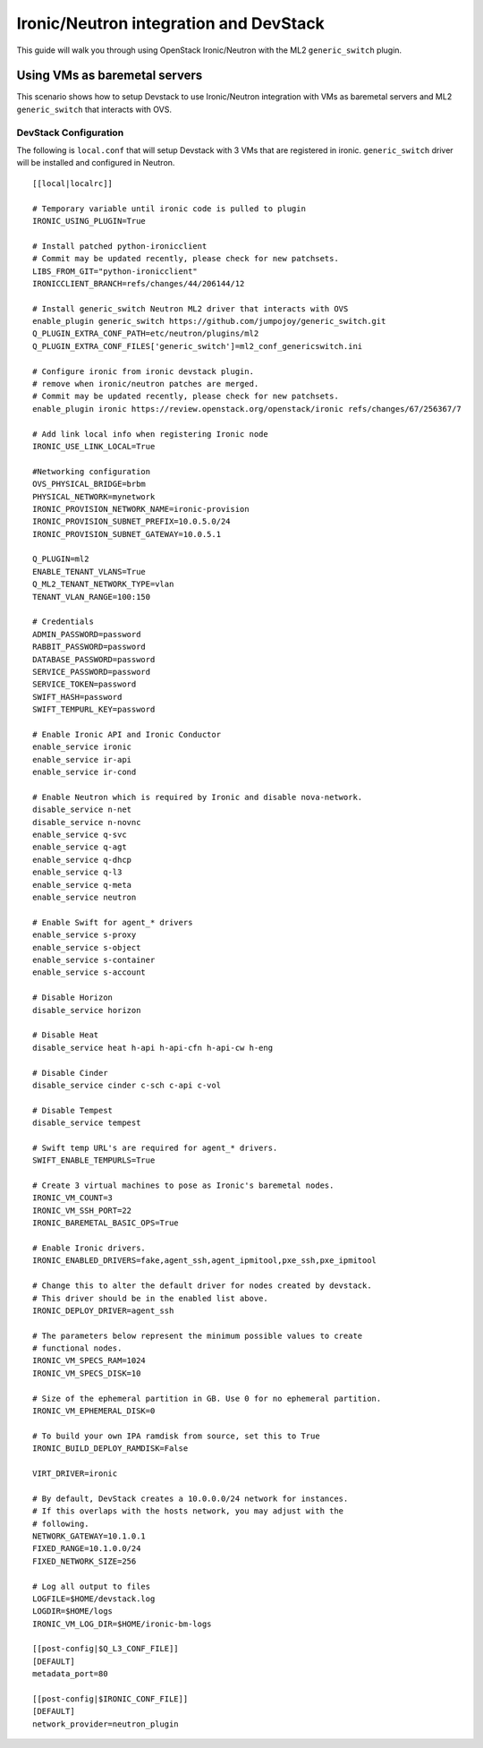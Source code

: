 =======================================
Ironic/Neutron integration and DevStack
=======================================

This guide will walk you through using OpenStack Ironic/Neutron with the ML2
``generic_switch`` plugin.


Using VMs as baremetal servers
==============================

This scenario shows how to setup Devstack to use Ironic/Neutron integration
with VMs as baremetal servers and ML2 ``generic_switch`` that interacts with OVS.


DevStack Configuration
----------------------
The following is ``local.conf`` that will setup Devstack with 3 VMs that are
registered in ironic. ``generic_switch`` driver will be installed and
configured in Neutron.

::

    [[local|localrc]]

    # Temporary variable until ironic code is pulled to plugin
    IRONIC_USING_PLUGIN=True

    # Install patched python-ironicclient
    # Commit may be updated recently, please check for new patchsets.
    LIBS_FROM_GIT="python-ironicclient"
    IRONICCLIENT_BRANCH=refs/changes/44/206144/12

    # Install generic_switch Neutron ML2 driver that interacts with OVS
    enable_plugin generic_switch https://github.com/jumpojoy/generic_switch.git
    Q_PLUGIN_EXTRA_CONF_PATH=etc/neutron/plugins/ml2
    Q_PLUGIN_EXTRA_CONF_FILES['generic_switch']=ml2_conf_genericswitch.ini

    # Configure ironic from ironic devstack plugin.
    # remove when ironic/neutron patches are merged.
    # Commit may be updated recently, please check for new patchsets.
    enable_plugin ironic https://review.openstack.org/openstack/ironic refs/changes/67/256367/7

    # Add link local info when registering Ironic node
    IRONIC_USE_LINK_LOCAL=True

    #Networking configuration
    OVS_PHYSICAL_BRIDGE=brbm
    PHYSICAL_NETWORK=mynetwork
    IRONIC_PROVISION_NETWORK_NAME=ironic-provision
    IRONIC_PROVISION_SUBNET_PREFIX=10.0.5.0/24
    IRONIC_PROVISION_SUBNET_GATEWAY=10.0.5.1

    Q_PLUGIN=ml2
    ENABLE_TENANT_VLANS=True
    Q_ML2_TENANT_NETWORK_TYPE=vlan
    TENANT_VLAN_RANGE=100:150

    # Credentials
    ADMIN_PASSWORD=password
    RABBIT_PASSWORD=password
    DATABASE_PASSWORD=password
    SERVICE_PASSWORD=password
    SERVICE_TOKEN=password
    SWIFT_HASH=password
    SWIFT_TEMPURL_KEY=password

    # Enable Ironic API and Ironic Conductor
    enable_service ironic
    enable_service ir-api
    enable_service ir-cond

    # Enable Neutron which is required by Ironic and disable nova-network.
    disable_service n-net
    disable_service n-novnc
    enable_service q-svc
    enable_service q-agt
    enable_service q-dhcp
    enable_service q-l3
    enable_service q-meta
    enable_service neutron

    # Enable Swift for agent_* drivers
    enable_service s-proxy
    enable_service s-object
    enable_service s-container
    enable_service s-account

    # Disable Horizon
    disable_service horizon

    # Disable Heat
    disable_service heat h-api h-api-cfn h-api-cw h-eng

    # Disable Cinder
    disable_service cinder c-sch c-api c-vol

    # Disable Tempest
    disable_service tempest

    # Swift temp URL's are required for agent_* drivers.
    SWIFT_ENABLE_TEMPURLS=True

    # Create 3 virtual machines to pose as Ironic's baremetal nodes.
    IRONIC_VM_COUNT=3
    IRONIC_VM_SSH_PORT=22
    IRONIC_BAREMETAL_BASIC_OPS=True

    # Enable Ironic drivers.
    IRONIC_ENABLED_DRIVERS=fake,agent_ssh,agent_ipmitool,pxe_ssh,pxe_ipmitool

    # Change this to alter the default driver for nodes created by devstack.
    # This driver should be in the enabled list above.
    IRONIC_DEPLOY_DRIVER=agent_ssh

    # The parameters below represent the minimum possible values to create
    # functional nodes.
    IRONIC_VM_SPECS_RAM=1024
    IRONIC_VM_SPECS_DISK=10

    # Size of the ephemeral partition in GB. Use 0 for no ephemeral partition.
    IRONIC_VM_EPHEMERAL_DISK=0

    # To build your own IPA ramdisk from source, set this to True
    IRONIC_BUILD_DEPLOY_RAMDISK=False

    VIRT_DRIVER=ironic

    # By default, DevStack creates a 10.0.0.0/24 network for instances.
    # If this overlaps with the hosts network, you may adjust with the
    # following.
    NETWORK_GATEWAY=10.1.0.1
    FIXED_RANGE=10.1.0.0/24
    FIXED_NETWORK_SIZE=256

    # Log all output to files
    LOGFILE=$HOME/devstack.log
    LOGDIR=$HOME/logs
    IRONIC_VM_LOG_DIR=$HOME/ironic-bm-logs

    [[post-config|$Q_L3_CONF_FILE]]
    [DEFAULT]
    metadata_port=80

    [[post-config|$IRONIC_CONF_FILE]]
    [DEFAULT]
    network_provider=neutron_plugin
